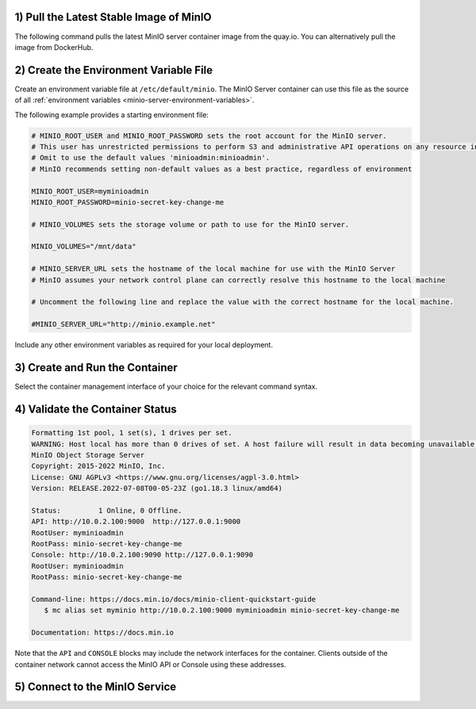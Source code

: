 1) Pull the Latest Stable Image of MinIO
~~~~~~~~~~~~~~~~~~~~~~~~~~~~~~~~~~~~~~~~

The following command pulls the latest MinIO server container image from the quay.io.
You can alternatively pull the image from DockerHub.

.. tab-set::

   .. tab-item:: Podman

      **quay.io**

      .. code-block:: shell
         :class: copyable

         podman pull quay.io/minio/minio

      **DockerHub**

      .. code-block:: shell
         :class: copyable

         podman pull docker://minio/minio

   .. tab-item:: Docker

      **quay.io**

      .. code-block:: shell
         :class: copyable

         docker pull quay.io/minio/minio

      **DockerHub**

      .. code-block:: shell
         :class: copyable

         docker pull docker://minio/minio

2) Create the Environment Variable File
~~~~~~~~~~~~~~~~~~~~~~~~~~~~~~~~~~~~~~~

Create an environment variable file at ``/etc/default/minio``.
The MinIO Server container can use this file as the source of all :ref:`environment variables <minio-server-environment-variables>`.

The following example provides a starting environment file:

.. code-block:: shell
   :class: copyable

   # MINIO_ROOT_USER and MINIO_ROOT_PASSWORD sets the root account for the MinIO server.
   # This user has unrestricted permissions to perform S3 and administrative API operations on any resource in the deployment.
   # Omit to use the default values 'minioadmin:minioadmin'.
   # MinIO recommends setting non-default values as a best practice, regardless of environment

   MINIO_ROOT_USER=myminioadmin
   MINIO_ROOT_PASSWORD=minio-secret-key-change-me

   # MINIO_VOLUMES sets the storage volume or path to use for the MinIO server.

   MINIO_VOLUMES="/mnt/data"

   # MINIO_SERVER_URL sets the hostname of the local machine for use with the MinIO Server
   # MinIO assumes your network control plane can correctly resolve this hostname to the local machine

   # Uncomment the following line and replace the value with the correct hostname for the local machine.

   #MINIO_SERVER_URL="http://minio.example.net"

Include any other environment variables as required for your local deployment.

3) Create and Run the Container
~~~~~~~~~~~~~~~~~~~~~~~~~~~~~~~

Select the container management interface of your choice for the relevant command syntax.

.. tab-set::

   .. tab-item:: Podman

      Copy the command to a text file for further modification.

      .. code-block:: shell
         :class: copyable

         podman run -dt                                  \
           -p 9000:9000 -p 9090:9090                     \
           -v PATH:/data/minio                           \
           -v /etc/default/minio:/etc/config.env         \
           -e "MINIO_CONFIG_ENV_FILE=/etc/config.env"    \
           --name "minio_local"                          \
           minio server --console-address ":9090"

      The following table describes each line of the command and provides additional configuration instructions:

      .. list-table::
         :header-rows: 1
         :widths: 40 60
         :width: 100%

         * - Line
           - Description

         * - ``podman run -dt``
           - Directs Podman to create and start the container as a detached (``-d``) background process with a pseudo-TTY (``-t``).
             This allows the container to run in the background with an open TTY for bash-like access.

         * - ``-p 9000:9000 -p 9090:9090``
           - Binds the ports ``9000`` and ``9090`` on the local machine to the same ports on the container.
             This allows access to the container through the local machine.

         * - ``-v PATH:/data/minio``
           - Binds the storage volume ``PATH`` on the local machine to the ``/data`` path on the container.
             Replace this value with the full path to a storage volume or folder on the local machine.
             For example:

             **Linux or MacOS** : ``~/minio/data/``
             **Windows** : ``C:\minio\data``

         * - ``-v /etc/default/minio:/etc/config.env``
           - Mounts the environment file created in the previous step to the ``/etc/config.env`` path on the Container.
             The MinIO Server can use this environment file for configuration.
             
         * - ``-e "MINIO_CONFIG_ENV_FILE=/etc/config.env"``
           - Sets the :envvar:`MINIO_CONFIG_ENV_FILE` variable to the container-mounted path of the environment file.

         * - ``--name "minio_local"``
           - Sets a custom name for the container. 
             Omit this value to allow Podman to automatically generate a container name.
             You can replace this value to best reflect your requirements.

         * - ``minio server --console-address ":9090"``
           - Starts the MinIO server using the ``minio:minio`` image pulled from an earlier step.
             The :mc:`minio server --console-address ":9090" <minio server --console-address>` option directs the server to set a static port for the MinIO Console Web Interface.
             This option is *required* for containerized environments.

             If you modify this value, ensure you set the proper port mapping using the ``-p`` flag to Podman to ensure traffic forwarding between the local host and the container.

      Specify any other :podman-docs:`options <markdown/podman-run.1.html>` to ``podman run`` as necessary for your local environment.

   .. tab-item:: Docker

      Copy the command to a text file for further modification.

      .. code-block:: shell
         :class: copyable

         docker run -dt                                  \
           -p 9000:9000 -p 9090:9090                     \
           -v PATH:/data/minio                           \
           -v /etc/default/minio:/etc/config.env         \
           -e "MINIO_CONFIG_ENV_FILE=/etc/config.env"    \
           --name "minio_local"                          \
           minio server --console-address ":9090"

      The following table describes each line of the command and provides additional configuration instructions:

      .. list-table::
         :header-rows: 1
         :widths: 40 60
         :width: 100%

         * - Line
           - Description

         * - ``docker run -dt``
           - Directs Docker to create and start the container as a detached (``-d``) background process with a pseudo-TTY (``-t``).
             This allows the container to run in the background with an open TTY for bash-like access.

         * - ``-p 9000:9000 -p 9090:9090``
           - Binds the ports ``9000`` and ``9090`` on the local machine to the same ports on the container.
             This allows access to the container through the local machine.

         * - ``-v PATH:/data/minio``
           - Binds the storage volume ``PATH`` on the local machine to the ``/data`` path on the container.
             Replace this value with the full path to a storage volume or folder on the local machine.
             For example:

             **Linux or MacOS** : ``~/minio/data/``
             **Windows** : ``C:\minio\data``

         * - ``-v /etc/default/minio:/etc/config.env``
           - Mounts the environment file created in the previous step to the ``/etc/config.env`` path on the Container.
             The MinIO Server can use this environment file for configuration.
             
         * - ``-e "MINIO_CONFIG_ENV_FILE=/etc/config.env"``
           - Sets a MinIO environment variable pointing to the container-mounted path of the environment file.

         * - ``--name "minio_local"``
           - Sets a custom name for the container. 
             Omit this value to allow Podman to automatically generate a container name.
             You can replace this value to best reflect your requirements.

         * - ``minio server --console-address ":9090"``
           - Starts the MinIO server using the ``minio:minio`` image pulled from an earlier step.
             The :mc:`minio server --console-address ":9090" <minio server --console-address>` option directs the server to set a static port for the MinIO Console Web Interface.
             This option is *required* for containerized environments.

             If you modify this value, ensure you set the proper port mapping using the ``-p`` flag to Docker to ensure traffic forwarding between the local host and the container.

      Specify any other `options <https://docs.docker.com/engine/reference/commandline/run/>`__ to ``docker run`` as necessary for your local environment.

      For running Docker in Rootless mode, you may need to set the following additional Docker CLI options:

      **Linux** - ``--user $(id -u):$(id -g)`` - directs the container to run as the currently logged in user.
      **Windows** - ``--security-opt "credentialspec=file://path/to/file.json"`` - directs the container to run using a Windows `Group Managed Service Account <https://docs.microsoft.com/en-us/virtualization/windowscontainers/manage-containers/manage-serviceaccounts>`_.

      Once you have applied any further customizations to the command, run it in your preferred terminal or shell environment.
      The command should return a unique ID for the created container.

4) Validate the Container Status
~~~~~~~~~~~~~~~~~~~~~~~~~~~~~~~~

.. tab-set::

   .. tab-item:: Podman

      Run the following command to retrieve logs from the container.
      Replace the container name with the value specified to ``--name`` in the previous step.

      .. code-block:: shell
         :class: copyable

         podman logs minio

      The command should return output similar to the following:

   .. tab-item:: Docker

      Run the following command to retrieve logs from the container.
      Replace the container name with the value specified to ``--name`` in the previous step.

      .. code-block:: shell
         :class: copyable

         docker logs minio

      The command should return output similar to the following:

.. code-block:: shell

   Formatting 1st pool, 1 set(s), 1 drives per set.
   WARNING: Host local has more than 0 drives of set. A host failure will result in data becoming unavailable.
   MinIO Object Storage Server
   Copyright: 2015-2022 MinIO, Inc.
   License: GNU AGPLv3 <https://www.gnu.org/licenses/agpl-3.0.html>
   Version: RELEASE.2022-07-08T00-05-23Z (go1.18.3 linux/amd64)

   Status:         1 Online, 0 Offline. 
   API: http://10.0.2.100:9000  http://127.0.0.1:9000       
   RootUser: myminioadmin 
   RootPass: minio-secret-key-change-me 
   Console: http://10.0.2.100:9090 http://127.0.0.1:9090    
   RootUser: myminioadmin 
   RootPass: minio-secret-key-change-me 

   Command-line: https://docs.min.io/docs/minio-client-quickstart-guide
      $ mc alias set myminio http://10.0.2.100:9000 myminioadmin minio-secret-key-change-me

   Documentation: https://docs.min.io

Note that the ``API`` and ``CONSOLE`` blocks may include the network interfaces for the container.
Clients outside of the container network cannot access the MinIO API or Console using these addresses.

5) Connect to the MinIO Service
~~~~~~~~~~~~~~~~~~~~~~~~~~~~~~~

.. tab-set::

   .. tab-item:: MinIO Web Console

      You can access the MinIO Web Console by entering http://localhost:9090 in your preferred browser.
      Any traffic to the MinIO Console port on the local host redirects to the container.

      Log in with the :envvar:`MINIO_ROOT_USER` and :envvar:`MINIO_ROOT_PASSWORD` configured in the environment file specified to the container.

      .. image:: /images/minio-console/minio-console.png
         :width: 600px
         :alt: MinIO Console Dashboard displaying Monitoring Data
         :align: center

      You can use the MinIO Console for general administration tasks like Identity and Access Management, Metrics and Log Monitoring, or Server Configuration. Each MinIO server includes its own embedded MinIO Console.

      If your local host firewall permits external access to the Console port, other hosts on the same network can access the Console using the IP or hostname for your local host.

   .. tab-item:: MinIO CLI (mc)

      You can access the MinIO deployment over a Terminal or Shell using the :ref:`MinIO Client <minio-client>` (:mc:`mc`).
      See :ref:`MinIO Client Installation Quickstart <mc-install>` for instructions on installing :mc:`mc`.

      Create a new :mc-cmd:`alias <mc alias set>` corresponding to the MinIO deployment. 
      Use a hostname or IP address for your local machine along with the S3 API port ``9000`` to access the MinIO deployment.
      Any traffic to that port on the local host redirects to the container.

      .. code-block:: shell
         :class: copyable

         mc alias set http://localhost:9000 myminioadmin minio-secret-key-change-me

      Replace ``myminioadmin`` and ``minio-secret-key-change-me`` with the :envvar:`MINIO_ROOT_USER` and :envvar:`MINIO_ROOT_PASSWORD` values in the environment file specified to the container.

      The command should return success if the container is running and accessible at the specified port.

      You can then interact with the container using any :mc:`mc` command.
      If your local host firewall permits external access to the MinIO S3 API port, other hosts on the same network can access the MinIO deployment using the IP or hostname for your local host.